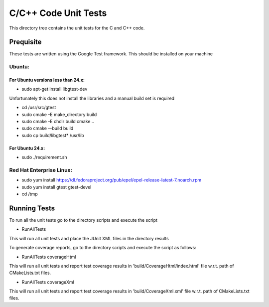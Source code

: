 *********************
C/C++ Code Unit Tests
*********************

This directory tree contains the unit tests for the C and C++ code.

Prequisite
==========

These tests are written using the Google Test framework. This should be installed on your machine

Ubuntu:
-------

For Ubuntu versions less than 24.x:
~~~~~~~~~~~~~~~~~~~~~~~~~~~~~~~~~~~

- sudo apt-get install libgtest-dev

Unfortunately this does not install the libraries and a manual build set is required

- cd /usr/src/gtest
- sudo cmake -E make_directory build
- sudo cmake -E chdir build cmake ..
- sudo cmake --build build
- sudo cp build/libgtest* /usr/lib

For Ubuntu 24.x:
~~~~~~~~~~~~~~~~

- sudo ./requirement.sh


Red Hat Enterprise Linux:
-------------------------

- sudo yum install https://dl.fedoraproject.org/pub/epel/epel-release-latest-7.noarch.rpm
- sudo yum install gtest gtest-devel
- cd /tmp

Running Tests
=============

To run all the unit tests go to the directory scripts and execute the script

- RunAllTests

This will run all unit tests and place the JUnit XML files in the directory results

To generate coverage reports, go to the directory scripts and execute the script as follows:

- RunAllTests coverageHtml

This will run all unit tests and report test coverage results in 'build/CoverageHtml/index.html' file w.r.t. path of CMakeLists.txt files.

- RunAllTests coverageXml

This will run all unit tests and report test coverage results in 'build/CoverageXml.xml' file w.r.t. path of CMakeLists.txt files.

